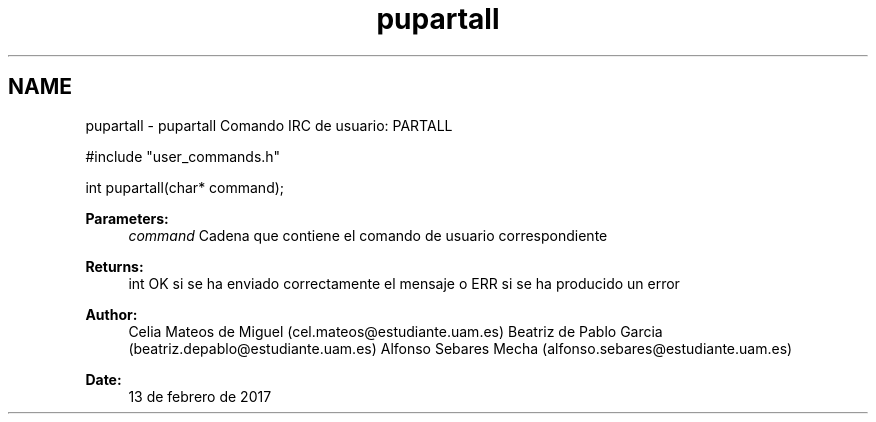 .TH "pupartall" 3 "Mon May 8 2017" "Doxygen" \" -*- nroff -*-
.ad l
.nh
.SH NAME
pupartall \- pupartall 
Comando IRC de usuario: PARTALL
.PP
.PP
.nf
#include "user_commands\&.h"

int pupartall(char* command);
.fi
.PP
.PP
\fBParameters:\fP
.RS 4
\fIcommand\fP Cadena que contiene el comando de usuario correspondiente
.RE
.PP
\fBReturns:\fP
.RS 4
int OK si se ha enviado correctamente el mensaje o ERR si se ha producido un error
.RE
.PP
\fBAuthor:\fP
.RS 4
Celia Mateos de Miguel (cel.mateos@estudiante.uam.es) Beatriz de Pablo Garcia (beatriz.depablo@estudiante.uam.es) Alfonso Sebares Mecha (alfonso.sebares@estudiante.uam.es)
.RE
.PP
\fBDate:\fP
.RS 4
13 de febrero de 2017
.RE
.PP
.PP
 
